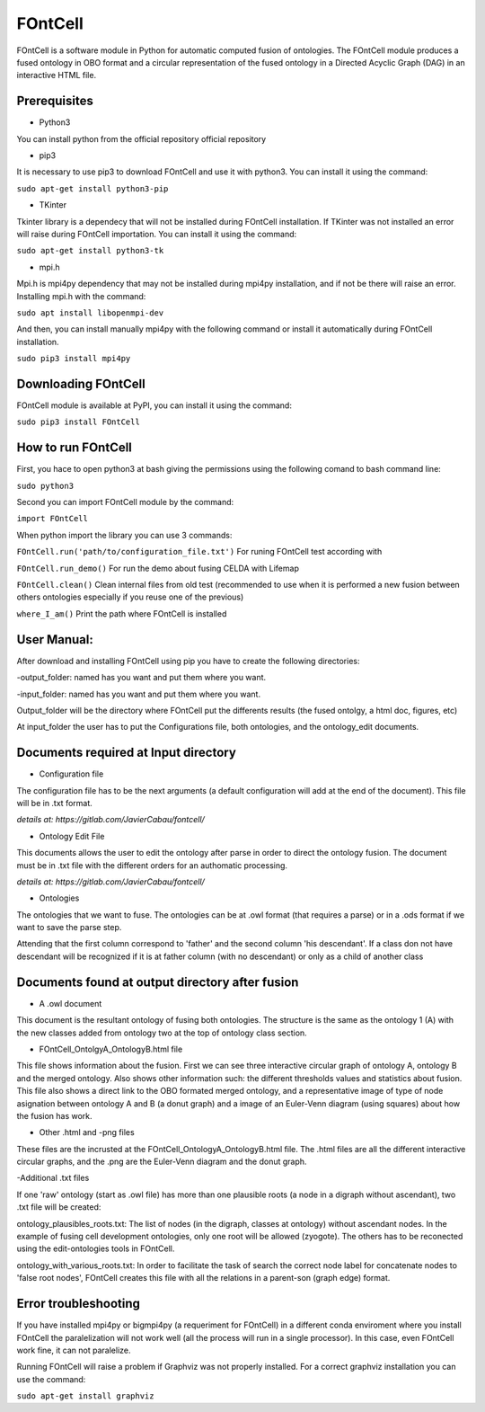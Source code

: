 #########
FOntCell
#########
FOntCell is a software module in Python for automatic computed fusion of ontologies.
The FOntCell module produces a fused ontology in OBO format and a circular representation of the fused ontology in a Directed Acyclic Graph (DAG) in an interactive HTML file.


Prerequisites
=============

- Python3

You can install python from the official repository official repository

- pip3

It is necessary to use pip3 to download FOntCell and use it with python3. You can install it using the command:

``sudo apt-get install python3-pip``


- TKinter

Tkinter library is a dependecy that will not be installed during FOntCell installation.
If TKinter was not installed an error will raise during FOntCell importation.
You can install it using the command:

``sudo apt-get install python3-tk``

- mpi.h

Mpi.h is mpi4py dependency that may not be installed during mpi4py installation, and if not be there will raise an error.
Installing mpi.h with the command:

``sudo apt install libopenmpi-dev``

And then, you can install manually mpi4py with the following command or install it automatically during FOntCell installation.

``sudo pip3 install mpi4py``


Downloading FOntCell
====================

FOntCell module is available at PyPI, you can install it using the command:

``sudo pip3 install FOntCell``

How to run FOntCell
===================
First, you hace to open python3 at bash giving the permissions using the following comand to bash command line:

``sudo python3``

Second you can import FOntCell module by the command:

``import FOntCell``

When python import the library you can use 3 commands:

``FOntCell.run('path/to/configuration_file.txt')`` For runing FOntCell test according with

``FOntCell.run_demo()`` For run the demo about fusing CELDA with Lifemap

``FOntCell.clean()`` Clean internal files from old test (recommended to use when it is performed a new fusion between others ontologies especially if you reuse one of the previous)

``where_I_am()`` Print the path where FOntCell is installed

User Manual:
============
After download and installing FOntCell using pip you have to create the following directories:

-output_folder: named has you want and put them where you want.

-input_folder: named has you want and put them where you want.

Output_folder will be the directory where FOntCell put the differents results (the fused ontolgy, a html doc, figures, etc)

At input_folder the user has to put the Configurations file, both ontologies, and the ontology_edit documents.

Documents required at Input directory
=====================================

- Configuration file

The configuration file has to be the next arguments (a default configuration will add at the end of the document). This file will be in .txt format.

*details at: https://gitlab.com/JavierCabau/fontcell/*

- Ontology Edit File

This documents allows the user to edit the ontology after parse in order to direct the ontology fusion.
The document must be in .txt file with the different orders for an authomatic processing.

*details at: https://gitlab.com/JavierCabau/fontcell/*

- Ontologies

The ontologies that we want to fuse. The ontologies can be at .owl format (that requires a parse) or in a .ods format if we want to save the parse step.

Attending that the first column correspond to 'father' and the second column 'his descendant'. If a class don not have descendant will be recognized if it is at father column (with no descendant) or only as a child of another class

Documents found at output directory after fusion
================================================

- A .owl document

This document is the resultant ontology of fusing both ontologies. The structure is the same as the ontology 1 (A) with the new classes added from ontology two at the top of ontology class section.

- FOntCell_OntolgyA_OntologyB.html file

This file shows information about the fusion. First we can see three interactive circular graph of ontology A, ontology B and the merged ontology. Also shows other information such: the different thresholds values and statistics about fusion.
This file also shows a direct link to the OBO formated merged ontology, and a representative image of type of node asignation between ontology A and B (a donut graph) and a image of an Euler-Venn diagram (using squares) about how the fusion has work.

- Other .html and -png files

These files are the incrusted at the FOntCell_OntologyA_OntologyB.html file. The .html files are all the different interactive circular graphs, and the .png are the Euler-Venn diagram and the donut graph.

-Additional .txt files

If one 'raw' ontology (start as .owl file) has more than one plausible roots (a node in a digraph without ascendant), two .txt file will be created:

ontology_plausibles_roots.txt: The list of nodes (in the digraph, classes at ontology) without ascendant nodes. In the example of fusing cell development ontologies, only one root will be allowed (zyogote). The others has to be reconected using the edit-ontologies tools in FOntCell.

ontology_with_various_roots.txt: In order to facilitate the task of search the correct node label for concatenate nodes to 'false root nodes', FOntCell creates this file with all the relations in a parent-son (graph edge) format.

Error troubleshooting
=====================
If you have installed mpi4py or bigmpi4py (a requeriment for FOntCell) in a different conda enviroment where you install FOntCell the paralelization will not work well (all the process will run in a single processor). In this case, even FOntCell work fine, it can not paralelize.

Running FOntCell will raise a problem if Graphviz was not properly installed. For a correct graphviz installation you can use the command:

``sudo apt-get install graphviz``


